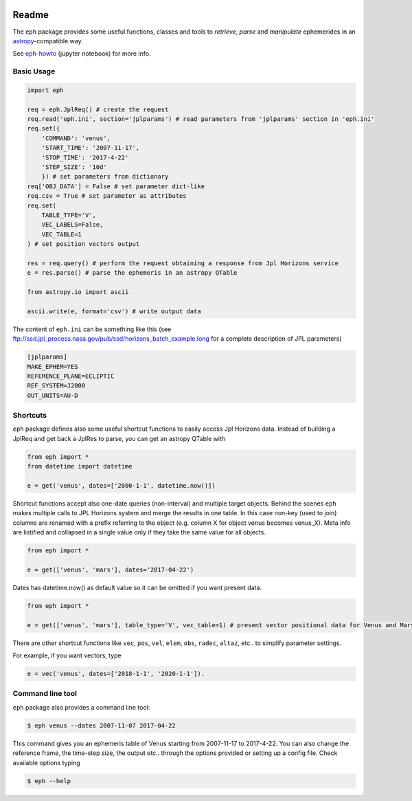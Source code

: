 .. image:: https://travis-ci.org/bluephlavio/eph.svg?branch=master
    :target: https://travis-ci.org/bluephlavio/eph

.. image:: https://coveralls.io/repos/github/bluephlavio/eph/badge.svg?branch=master
   :target: https://coveralls.io/github/bluephlavio/eph?branch=master

Readme
======

The ``eph`` package provides some useful functions, classes and tools
to *retrieve*, *parse* and *manipulate* ephemerides
in an `astropy <http://www.astropy.org/>`_-compatible way.

See `eph-howto`_ (jupyter notebook) for more info.

.. _eph-howto: https://nbviewer.jupyter.org/github/bluephlavio/edu/blob/master/eph-howto.ipynb

Basic Usage
-----------

.. code-block:: python

    import eph

    req = eph.JplReq() # create the request
    req.read('eph.ini', section='jplparams') # read parameters from 'jplparams' section in 'eph.ini'
    req.set({
        'COMMAND': 'venus',
        'START_TIME': '2007-11-17',
        'STOP_TIME': '2017-4-22'
        'STEP_SIZE': '10d'
        }) # set parameters from dictionary
    req['OBJ_DATA'] = False # set parameter dict-like
    req.csv = True # set parameter as attributes
    req.set(
        TABLE_TYPE='V',
        VEC_LABELS=False,
        VEC_TABLE=1
    ) # set position vectors output

    res = req.query() # perform the request obtaining a response from Jpl Horizons service
    e = res.parse() # parse the ephemeris in an astropy QTable

    from astropy.io import ascii

    ascii.write(e, format='csv') # write output data

The content of ``eph.ini`` can be something like this
(see ftp://ssd.jpl_process.nasa.gov/pub/ssd/horizons_batch_example.long
for a complete description of JPL parameters)

.. code-block:: ini

    [jplparams]
    MAKE_EPHEM=YES
    REFERENCE_PLANE=ECLIPTIC
    REF_SYSTEM=J2000
    OUT_UNITS=AU-D

Shortcuts
---------

``eph`` package defines also some useful shortcut functions to easily access Jpl Horizons data.
Instead of building a JplReq and get back a JplRes to parse, you can get an astropy QTable with

.. code-block:: python

    from eph import *
    from datetime import datetime

    e = get('venus', dates=['2000-1-1', datetime.now()])

Shortcut functions accept also one-date queries (non-interval) and multiple target objects.
Behind the scenes ``eph`` makes multiple calls to JPL Horizons system and merge the results in one
table. In this case non-key (used to join) columns are renamed with a prefix referring to the object
(e.g. column X for object venus becomes venus_X).
Meta info are listified and collapsed in a single value only if they take the same value for all objects.

.. code-block:: python

    from eph import *

    e = get(['venus', 'mars'], dates='2017-04-22')

Dates has datetime.now() as default value so it can be omitted if you want present data.

.. code-block:: python

    from eph import *

    e = get(['venus', 'mars'], table_type='V', vec_table=1) # present vector positional data for Venus and Mars

There are other shortcut functions like ``vec``, ``pos``, ``vel``, ``elem``, ``obs``, ``radec``, ``altaz``, etc.. to
simplify parameter settings.

For example, if you want vectors, type

.. code-block:: python

    e = vec('venus', dates=['2018-1-1', '2020-1-1']).


Command line tool
-----------------

``eph`` package also provides a command line tool:

.. code-block:: bash

    $ eph venus --dates 2007-11-07 2017-04-22

This command gives you an ephemeris table of Venus starting from 2007-11-17 to 2017-4-22.
You can also change the reference frame, the time-step size, the output etc..
through the options provided or setting up a config file. Check available options typing

.. code-block:: bash

    $ eph --help
